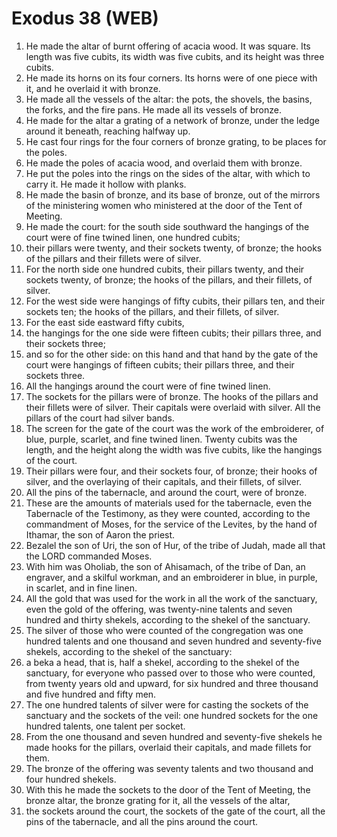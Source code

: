 * Exodus 38 (WEB)
:PROPERTIES:
:ID: WEB/02-EXO38
:END:

1. He made the altar of burnt offering of acacia wood. It was square. Its length was five cubits, its width was five cubits, and its height was three cubits.
2. He made its horns on its four corners. Its horns were of one piece with it, and he overlaid it with bronze.
3. He made all the vessels of the altar: the pots, the shovels, the basins, the forks, and the fire pans. He made all its vessels of bronze.
4. He made for the altar a grating of a network of bronze, under the ledge around it beneath, reaching halfway up.
5. He cast four rings for the four corners of bronze grating, to be places for the poles.
6. He made the poles of acacia wood, and overlaid them with bronze.
7. He put the poles into the rings on the sides of the altar, with which to carry it. He made it hollow with planks.
8. He made the basin of bronze, and its base of bronze, out of the mirrors of the ministering women who ministered at the door of the Tent of Meeting.
9. He made the court: for the south side southward the hangings of the court were of fine twined linen, one hundred cubits;
10. their pillars were twenty, and their sockets twenty, of bronze; the hooks of the pillars and their fillets were of silver.
11. For the north side one hundred cubits, their pillars twenty, and their sockets twenty, of bronze; the hooks of the pillars, and their fillets, of silver.
12. For the west side were hangings of fifty cubits, their pillars ten, and their sockets ten; the hooks of the pillars, and their fillets, of silver.
13. For the east side eastward fifty cubits,
14. the hangings for the one side were fifteen cubits; their pillars three, and their sockets three;
15. and so for the other side: on this hand and that hand by the gate of the court were hangings of fifteen cubits; their pillars three, and their sockets three.
16. All the hangings around the court were of fine twined linen.
17. The sockets for the pillars were of bronze. The hooks of the pillars and their fillets were of silver. Their capitals were overlaid with silver. All the pillars of the court had silver bands.
18. The screen for the gate of the court was the work of the embroiderer, of blue, purple, scarlet, and fine twined linen. Twenty cubits was the length, and the height along the width was five cubits, like the hangings of the court.
19. Their pillars were four, and their sockets four, of bronze; their hooks of silver, and the overlaying of their capitals, and their fillets, of silver.
20. All the pins of the tabernacle, and around the court, were of bronze.
21. These are the amounts of materials used for the tabernacle, even the Tabernacle of the Testimony, as they were counted, according to the commandment of Moses, for the service of the Levites, by the hand of Ithamar, the son of Aaron the priest.
22. Bezalel the son of Uri, the son of Hur, of the tribe of Judah, made all that the LORD commanded Moses.
23. With him was Oholiab, the son of Ahisamach, of the tribe of Dan, an engraver, and a skilful workman, and an embroiderer in blue, in purple, in scarlet, and in fine linen.
24. All the gold that was used for the work in all the work of the sanctuary, even the gold of the offering, was twenty-nine talents and seven hundred and thirty shekels, according to the shekel of the sanctuary.
25. The silver of those who were counted of the congregation was one hundred talents and one thousand and seven hundred and seventy-five shekels, according to the shekel of the sanctuary:
26. a beka a head, that is, half a shekel, according to the shekel of the sanctuary, for everyone who passed over to those who were counted, from twenty years old and upward, for six hundred and three thousand and five hundred and fifty men.
27. The one hundred talents of silver were for casting the sockets of the sanctuary and the sockets of the veil: one hundred sockets for the one hundred talents, one talent per socket.
28. From the one thousand and seven hundred and seventy-five shekels he made hooks for the pillars, overlaid their capitals, and made fillets for them.
29. The bronze of the offering was seventy talents and two thousand and four hundred shekels.
30. With this he made the sockets to the door of the Tent of Meeting, the bronze altar, the bronze grating for it, all the vessels of the altar,
31. the sockets around the court, the sockets of the gate of the court, all the pins of the tabernacle, and all the pins around the court.
